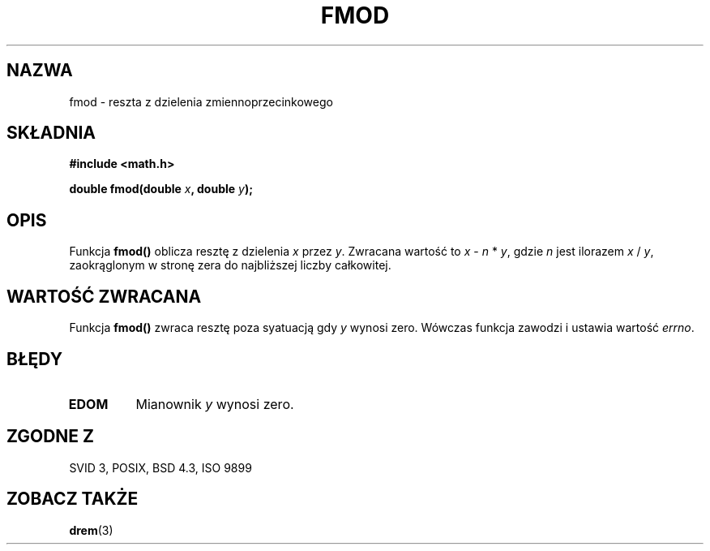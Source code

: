.\" {PTM/AB/0.1/20-12-1998/"fmod - reszta z dzielenia zmiennoprzecinkowego"}
.\" translated by Adam Byrtek <abyrtek@priv.onet.pl>
.\" aktualizacja do wersji man-pages 1.45 - A. Krzysztofowicz <ankry@mif.pg.gda.pl>
.\" ------------
.\" Copyright 1993 David Metcalfe (david@prism.demon.co.uk)
.\"
.\" Permission is granted to make and distribute verbatim copies of this
.\" manual provided the copyright notice and this permission notice are
.\" preserved on all copies.
.\"
.\" Permission is granted to copy and distribute modified versions of this
.\" manual under the conditions for verbatim copying, provided that the
.\" entire resulting derived work is distributed under the terms of a
.\" permission notice identical to this one
.\" 
.\" Since the Linux kernel and libraries are constantly changing, this
.\" manual page may be incorrect or out-of-date.  The author(s) assume no
.\" responsibility for errors or omissions, or for damages resulting from
.\" the use of the information contained herein.  The author(s) may not
.\" have taken the same level of care in the production of this manual,
.\" which is licensed free of charge, as they might when working
.\" professionally.
.\" 
.\" Formatted or processed versions of this manual, if unaccompanied by
.\" the source, must acknowledge the copyright and authors of this work.
.\"
.\" References consulted:
.\"     Linux libc source code
.\"     Lewine's _POSIX Programmer's Guide_ (O'Reilly & Associates, 1991)
.\"     386BSD man pages
.\" Modified Sat Jul 24 19:36:29 1993 by Rik Faith (faith@cs.unc.edu)
.\" ------------
.TH FMOD 3 1993-06-06 "" "Podręcznik programisty Linuksa"
.SH NAZWA
fmod \- reszta z dzielenia zmiennoprzecinkowego
.SH SKŁADNIA
.nf
.B #include <math.h>
.sp
.BI "double fmod(double " x ", double " y );
.fi
.SH OPIS
Funkcja \fBfmod()\fP oblicza resztę z dzielenia \fIx\fP przez \fIy\fP.
Zwracana wartość to \fIx\fP - \fIn\fP * \fIy\fP, gdzie \fIn\fP jest ilorazem
\fIx\fP / \fIy\fP, zaokrąglonym w stronę zera do najbliższej liczby
całkowitej.
.SH "WARTOŚĆ ZWRACANA"
Funkcja \fBfmod()\fP zwraca resztę poza syatuacją gdy \fIy\fP wynosi zero.
Wówczas funkcja zawodzi i ustawia wartość \fIerrno\fP.
.SH BŁĘDY
.TP
.B EDOM
Mianownik \fIy\fP wynosi zero.
.SH "ZGODNE Z"
SVID 3, POSIX, BSD 4.3, ISO 9899
.SH "ZOBACZ TAKŻE"
.BR drem (3)
